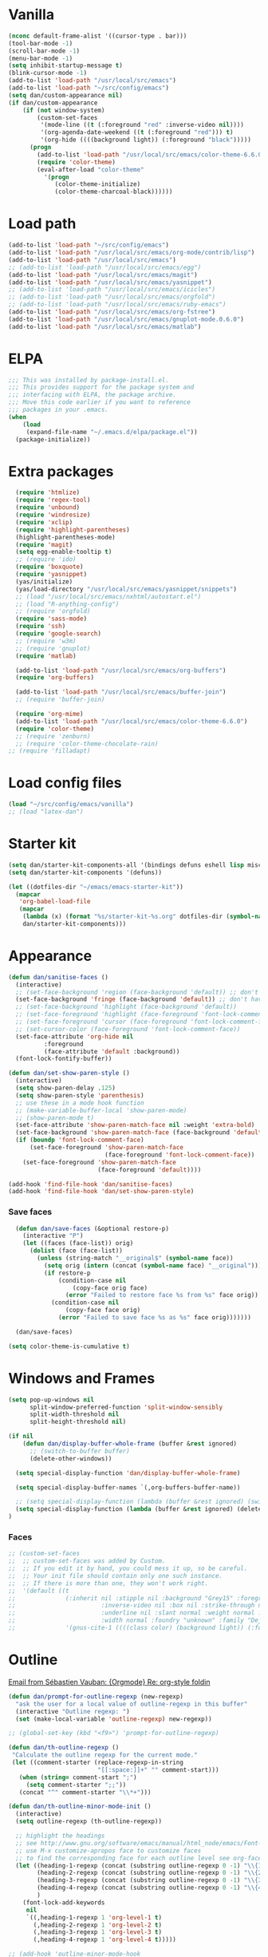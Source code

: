 
* Vanilla
#+begin_src emacs-lisp
  (nconc default-frame-alist '((cursor-type . bar)))
  (tool-bar-mode -1)
  (scroll-bar-mode -1)
  (menu-bar-mode -1)
  (setq inhibit-startup-message t)
  (blink-cursor-mode -1)
  (add-to-list 'load-path "/usr/local/src/emacs")
  (add-to-list 'load-path "~/src/config/emacs")
  (setq dan/custom-appearance nil)
  (if dan/custom-appearance
      (if (not window-system)
          (custom-set-faces
           '(mode-line ((t (:foreground "red" :inverse-video nil))))
           '(org-agenda-date-weekend ((t (:foreground "red"))) t)
           '(org-hide ((((background light)) (:foreground "black")))))
        (progn
          (add-to-list 'load-path "/usr/local/src/emacs/color-theme-6.6.0")
          (require 'color-theme)
          (eval-after-load "color-theme"
            '(progn
               (color-theme-initialize)
               (color-theme-charcoal-black))))))
#+end_src
* Load path
#+begin_src emacs-lisp
  (add-to-list 'load-path "~/src/config/emacs")
  (add-to-list 'load-path "/usr/local/src/emacs/org-mode/contrib/lisp")
  (add-to-list 'load-path "/usr/local/src/emacs")
  ;; (add-to-list 'load-path "/usr/local/src/emacs/egg")
  (add-to-list 'load-path "/usr/local/src/emacs/magit")
  (add-to-list 'load-path "/usr/local/src/emacs/yasnippet")
  ;; (add-to-list 'load-path "/usr/local/src/emacs/icicles")
  ;; (add-to-list 'load-path "/usr/local/src/emacs/orgfold")
  ;; (add-to-list 'load-path "/usr/local/src/emacs/ruby-emacs")
  (add-to-list 'load-path "/usr/local/src/emacs/org-fstree")
  (add-to-list 'load-path "/usr/local/src/emacs/gnuplot-mode.0.6.0")
  (add-to-list 'load-path "/usr/local/src/emacs/matlab")
#+end_src
* ELPA
#+begin_src emacs-lisp
  ;;; This was installed by package-install.el.
  ;;; This provides support for the package system and
  ;;; interfacing with ELPA, the package archive.
  ;;; Move this code earlier if you want to reference
  ;;; packages in your .emacs.
  (when
      (load
       (expand-file-name "~/.emacs.d/elpa/package.el"))
    (package-initialize))
#+end_src

* Extra packages
#+srcname: name
#+begin_src emacs-lisp
    (require 'htmlize)
    (require 'regex-tool)
    (require 'unbound)
    (require 'windresize)
    (require 'xclip)
    (require 'highlight-parentheses)
    (highlight-parentheses-mode)
    (require 'magit)
    (setq egg-enable-tooltip t)
    ;; (require 'ido)
    (require 'boxquote)
    (require 'yasnippet)
    (yas/initialize)
    (yas/load-directory "/usr/local/src/emacs/yasnippet/snippets")
    ;; (load "/usr/local/src/emacs/nxhtml/autostart.el")
    ;; (load "R-anything-config")
    ;; (require 'orgfold)
    (require 'sass-mode)
    (require 'ssh)
    (require 'google-search)
    ;; (require 'w3m)
    ;; (require 'gnuplot)
    (require 'matlab)
    
    (add-to-list 'load-path "/usr/local/src/emacs/org-buffers")
    (require 'org-buffers)
    
    (add-to-list 'load-path "/usr/local/src/emacs/buffer-join")
    ;; (require 'buffer-join)
    
    (require 'org-mime)
    (add-to-list 'load-path "/usr/local/src/emacs/color-theme-6.6.0")
    (require 'color-theme)
    ;; (require 'zenburn)
    ;; (require 'color-theme-chocolate-rain)
  ;; (require 'filladapt)
#+end_src

* Load config files
#+begin_src emacs-lisp
  (load "~/src/config/emacs/vanilla")
  ;; (load "latex-dan")
#+end_src

* Starter kit
#+begin_src emacs-lisp
  (setq dan/starter-kit-components-all '(bindings defuns eshell lisp misc org perl registers ruby yasnippet))
  (setq dan/starter-kit-components '(defuns))
  
  (let ((dotfiles-dir "~/emacs/emacs-starter-kit"))
    (mapcar
     'org-babel-load-file
     (mapcar
      (lambda (x) (format "%s/starter-kit-%s.org" dotfiles-dir (symbol-name x)))
      dan/starter-kit-components)))
#+end_src
* Appearance
#+begin_src emacs-lisp
  (defun dan/sanitise-faces ()
    (interactive)
    ;; (set-face-background 'region (face-background 'default)) ;; don't highlight region
    (set-face-background 'fringe (face-background 'default)) ;; don't have different color fringe
    ;; (set-face-background 'highlight (face-background 'default))
    ;; (set-face-foreground 'highlight (face-foreground 'font-lock-comment-face))
    ;; (set-face-foreground 'cursor (face-foreground 'font-lock-comment-face))
    ;; (set-cursor-color (face-foreground 'font-lock-comment-face))
    (set-face-attribute 'org-hide nil
			:foreground
			(face-attribute 'default :background))
    (font-lock-fontify-buffer))

  (defun dan/set-show-paren-style ()
    (interactive)
    (setq show-paren-delay .125)
    (setq show-paren-style 'parenthesis)
    ;; use these in a mode hook function
    ;; (make-variable-buffer-local 'show-paren-mode)
    ;; (show-paren-mode t)
    (set-face-attribute 'show-paren-match-face nil :weight 'extra-bold)
    (set-face-background 'show-paren-match-face (face-background 'default))
    (if (boundp 'font-lock-comment-face)
        (set-face-foreground 'show-paren-match-face 
                             (face-foreground 'font-lock-comment-face))
      (set-face-foreground 'show-paren-match-face 
                           (face-foreground 'default))))
        
  (add-hook 'find-file-hook 'dan/sanitise-faces)
  (add-hook 'find-file-hook 'dan/set-show-paren-style)
#+end_src
*** Save faces
#+begin_src emacs-lisp
    (defun dan/save-faces (&optional restore-p)
      (interactive "P")
      (let ((faces (face-list)) orig)
        (dolist (face (face-list))
          (unless (string-match "__original$" (symbol-name face))
            (setq orig (intern (concat (symbol-name face) "__original")))
            (if restore-p
                (condition-case nil
                    (copy-face orig face)
                  (error "Failed to restore face %s from %s" face orig))
              (condition-case nil
                  (copy-face face orig)
                (error "Failed to save face %s as %s" face orig)))))))
    
    (dan/save-faces)
  
  (setq color-theme-is-cumulative t)
#+end_src

* Windows and Frames
#+begin_src emacs-lisp 
  (setq pop-up-windows nil
        split-window-preferred-function 'split-window-sensibly
        split-width-threshold nil
        split-height-threshold nil)
  
  (if nil
      (defun dan/display-buffer-whole-frame (buffer &rest ignored)
        ;; (switch-to-buffer buffer)
        (delete-other-windows))
  
    (setq special-display-function 'dan/display-buffer-whole-frame)
  
    (setq special-display-buffer-names `(,org-buffers-buffer-name))
    
    ;; (setq special-display-function (lambda (buffer &rest ignored) (switch-to-buffer buffer) (delete-other-windows))))
    (setq special-display-function (lambda (buffer &rest ignored) (delete-other-windows)))
  )
#+end_src

*** Faces
#+begin_src emacs-lisp :tangle no
  ;; (custom-set-faces
  ;;  ;; custom-set-faces was added by Custom.
  ;;  ;; If you edit it by hand, you could mess it up, so be careful.
  ;;  ;; Your init file should contain only one such instance.
  ;;  ;; If there is more than one, they won't work right.
  ;;  '(default ((t 
  ;;              (:inherit nil :stipple nil :background "Grey15" :foreground "Grey"
  ;;                        :inverse-video nil :box nil :strike-through nil :overline nil
  ;;                        :underline nil :slant normal :weight normal :height 100
  ;;                        :width normal :foundry "unknown" :family "DejaVu Sans Mono"))))
  ;;              '(gnus-cite-1 ((((class color) (background light)) (:foreground "deep sky blue")))))
#+end_src

* Outline
  [[gnus:org#87zlb6vt8m.fsf@mundaneum.com][Email from Sébastien Vauban: {Orgmode} Re: org-style foldin]]
#+begin_src emacs-lisp
  (defun dan/prompt-for-outline-regexp (new-regexp)
    "ask the user for a local value of outline-regexp in this buffer"
    (interactive "Outline regexp: ")
    (set (make-local-variable 'outline-regexp) new-regexp))
  
  ;; (global-set-key (kbd "<f9>") 'prompt-for-outline-regexp)
  
  (defun dan/th-outline-regexp ()
   "Calculate the outline regexp for the current mode."
   (let ((comment-starter (replace-regexp-in-string
                           "[[:space:]]+" "" comment-start)))
     (when (string= comment-start ";")
       (setq comment-starter ";;"))
     (concat "^" comment-starter "\\*+")))
  
  (defun dan/th-outline-minor-mode-init ()
    (interactive)
    (setq outline-regexp (th-outline-regexp))
  
    ;; highlight the headings
    ;; see http://www.gnu.org/software/emacs/manual/html_node/emacs/Font-Lock.html
    ;; use M-x customize-apropos face to customize faces
    ;; to find the corresponding face for each outline level see org-faces.el
    (let ((heading-1-regexp (concat (substring outline-regexp 0 -1) "\\{1\\} \\(.*\\)"))
          (heading-2-regexp (concat (substring outline-regexp 0 -1) "\\{2\\} \\(.*\\)"))
          (heading-3-regexp (concat (substring outline-regexp 0 -1) "\\{3\\} \\(.*\\)"))
          (heading-4-regexp (concat (substring outline-regexp 0 -1) "\\{4,\\} \\(.*\\)"))
          )
      (font-lock-add-keywords
       nil
       `((,heading-1-regexp 1 'org-level-1 t)
         (,heading-2-regexp 1 'org-level-2 t)
         (,heading-3-regexp 1 'org-level-3 t)
         (,heading-4-regexp 1 'org-level-4 t)))))
  
  ;; (add-hook 'outline-minor-mode-hook
  ;;           'th-outline-minor-mode-init)
  
  
  ;; (org-level-1 ((t (:foreground "cornflower blue" :weight bold :height 1.8 :family "Arial"))))
  ;; (org-level-2 ((t (:foreground "LimeGreen" :weight bold :height 1.6 :family "Arial"))))
  ;; (org-level-3 ((t (:foreground "orange" :weight bold :height 1.3 :family "Arial"))))
  
  ;;* non-elisp modes
  (add-hook 'outline-minor-mode-hook
    (lambda ()
      (define-key outline-minor-mode-map [(control tab)] 'org-cycle)
      (define-key outline-minor-mode-map [(backtab)] 'org-global-cycle))) ;; (shift tab) doesn't work
  
  (add-hook 'outline-mode-hook
    (lambda ()
      (define-key outline-mode-map [(tab)] 'org-cycle)
      (define-key outline-mode-map [(backtab)] 'org-global-cycle))) ;; (shift tab) doesn't work
  
  (defun dan/set-up-outline-minor-mode (local-outline-regexp)
    (when local-outline-regexp
      (setq outline-regexp local-outline-regexp))
    ;; how does scope work in lisp? What if the function arg were named
    ;; outline-regexp?
    (outline-minor-mode t)
    (org-overview) ;; hack -- in this context, org-content only seems to
    ;; work after org-overview
    (org-content))
  
  (defun dan/maybe-org-cycle ()
    "Cycle visibility if in a heading line; otherwise do what TAB would have done"
    (if (looking-at-p outline-regexp) (org-cycle)
      ;; else what?
  ))
  
  ;; where are the regexps used by font-lock kept? Should use them
  ;; rather than random home-grown ones.
  (add-hook 'ess-mode-hook
            (lambda () 
              (unless (eq noweb-code-mode 'R-mode)
                ;; (dan/set-up-outline-minor-mode "^\\(###\\|[a-zA-Z._[\"][a-zA-Z._0-9[\"]* *<- *function\\)"))))
                (dan/set-up-outline-minor-mode "^[a-zA-Z._[\"][a-zA-Z._0-9[\"]* *<- *function"))))
  ;; (add-hook 'c-mode-hook
  ;;        (lambda () (dan/set-up-outline-minor-mode nil)))
  ;;                    "\\(void\\|int\\|double\\|char\\|struct\\|static\\|const\\)")))
  ;; (add-hook 'emacs-lisp-mode-hook 'th-outline-minor-mode-init)
  
  (add-hook 'emacs-lisp-mode-hook
            (lambda () (dan/set-up-outline-minor-mode "\\((\\|;;;\\)")))
  (add-hook 'python-mode-hook
            (lambda () (dan/set-up-outline-minor-mode "\\( *def \\|if \\|class \\|##\\)")))
  (add-hook 'bibtex-mode-hook
            (lambda () (dan/set-up-outline-minor-mode "@")))
  
  ;; It's possible I should be using outline-magic
  ;; This is the configuration recommended outline-magic.el
  ;;
  ;; (add-hook 'outline-mode-hook 
  ;;           (lambda () 
  ;;             (require 'outline-cycle)))
              
  ;; (add-hook 'outline-minor-mode-hook 
  ;;           (lambda () 
  ;;             (require 'outline-magic)
  ;;             (define-key outline-minor-mode-map [(f10)] 'outline-cycle)))
#+end_src

* Org
*** Hook
#+begin_src emacs-lisp
  (defun dan/org-mode-hook-function ()
    ;; yasnippet
    (make-variable-buffer-local 'yas/trigger-key)
    (setq yas/trigger-key [tab])
    (define-key yas/keymap [tab] 'yas/next-field-group)
    (org-indent-mode t))
  
  (add-hook 'org-mode-hook 'dan/org-mode-hook-function)
#+end_src
*** Basics
#+begin_src emacs-lisp
  ;;* Org-mode settings
  
  (add-to-list 'auto-mode-alist '("\\.org\\'" . org-mode))
  
  (require 'org-mairix)
  
  ;; (or (server-running-p) (server-start))
  ;; (add-to-list 'load-path "~/path/to/org/protocol/")
  (require 'org-protocol)
  
  ;; (require 'org-R)
  (load "~/src/org/org-util.el")
  ;; (load "~/src/org/org-R/org-R.el")
  
  ;; (require 'org-git-link)
  
  ;; (load "~/website/website.el")
#+end_src
*** Misc
#+begin_src emacs-lisp
  (setq org-hide-block-startup t)
  
  (setq org-completion-use-ido t)    
  ;; (setq org-startup-folded nil)    
  ;;* refiling
  ;; http://doc.norang.ca/org-mode.html#Refiling
  
  ;; Use IDO for target completion
  (setq org-completion-use-ido t)
  
  ;; Targets include this file and any file contributing to the agenda - up to 5 levels deep
  (setq org-refile-targets (quote ((org-agenda-files :maxlevel . 5) (nil :maxlevel . 5))))
  
  ;; Targets start with the file name - allows creating level 1 tasks
  (setq org-refile-use-outline-path 'file)
  
  ;; Targets complete in steps so we start with filename, TAB shows the next level of targets etc 
  (setq org-outline-path-complete-in-steps t)
#+end_src

*** Appearance
#+begin_src emacs-lisp
  (setq org-hide-leading-stars t)
  (setq org-hidden-keywords '(title date author))
  (copy-face 'shadow 'org-meta-line)
#+end_src
***** Set outline colors
#+function: outline-colours
#+begin_src R
  require("RColorBrewer")
  brewer.pal(n=8, name="Set1")
#+end_src

#+begin_src emacs-lisp :tangle no :expand yes :var colours=outline-colours()
  (dotimes (level 8)
    (set-face-foreground
     (intern (concat "outline-" (number-to-string (1+ level))))
     (car (nth level colours))))
#+end_src

*** Entities
[[mairix:t:@@87zl0e2ue7.fsf@gmail.com][Email from Eric Schulte: {Orgmode} Pretty org-entities ]]
#+begin_src emacs-lisp :results silent
  (defun org-pretty-entities ()
    (interactive)
    (font-lock-add-keywords
     nil (mapcar
          (lambda (el)
            (list
             (concat "(?\\(" (regexp-quote "\\") (nth 0 el) "[\s]" "\\)")
             `(0 (progn (compose-region (match-beginning 1) (- (match-end 1) 1)
                                        ,(nth 6 el)) nil))))
          org-entities)))
  
  (org-pretty-entities)
#+end_src

*** Structure & Navigation
#+begin_src emacs-lisp 
    ;; (setq org-odd-levels-only t)
  (setq org-empty-line-terminates-plain-lists t)
  (setq org-cycle-emulate-tab t)
  (setq org-special-ctrl-a t)
  (setq org-special-ctrl-e t)
  (setq org-return-follows-link t)
#+end_src
    See also [[mairix:t:@@20524da70908071211y4aeb4c0se9a465e2ebe27a8f@mail.gmail.com][Email from Samuel Wales: {Orgmode} Arrow + RET navigati]]

***** Speed commands
#+begin_src emacs-lisp 
  (defun dan/org-show-next-heading-tidily ()
    "Show next entry, keeping other entries closed."
    (if (save-excursion (end-of-line) (outline-invisible-p))
        (progn (org-show-entry) (show-children))
      (outline-next-heading)
      (unless (and (bolp) (org-on-heading-p))
        (org-up-heading-safe)
        (hide-subtree)
        (error "Boundary reached"))
      (org-overview)
      (org-reveal t)
      (org-show-entry)
      (show-children)))
  
  (defun dan/org-show-previous-heading-tidily ()
    "Show previous entry, keeping other entries closed."
    (let ((pos (point)))
      (outline-previous-heading)
      (unless (and (< (point) pos) (bolp) (org-on-heading-p))
        (goto-char pos)
        (hide-subtree)
        (error "Boundary reached"))
      (org-overview)
      (org-reveal t)
      (org-show-entry)
      (show-children)))
  
  (setq org-use-speed-commands t)
  (add-to-list 'org-speed-commands-user
               '("n" dan/org-show-next-heading-tidily))
  (add-to-list 'org-speed-commands-user 
               '("p" dan/org-show-previous-heading-tidily))
#+end_src

#+results:
| p | dan/org-show-previous-heading-tidily |
| n | dan/org-show-next-heading-tidily     |
*** Remember
#+begin_src emacs-lisp
  ;;* remember
  (org-remember-insinuate)
  (setq org-default-notes-file "~/org/etc.org")
  ;; (setq org-remember-default-headline "top")
  (setq org-remember-templates
        '(
          ("work" ?w "* TODO %?\nSCHEDULED: %^T  %i" "~/org/work.org" 'top)
          ("task" ?t "* TODO %?\nSCHEDULED: %^T\n  %i" "~/org/tasks.org" 'top)
          ("event" ?e "* %?\n%^T\n %i" "~/org/events.org" 'top)
          ("computing" ?c "* TODO %?\n  %i" "~/org/computing.org" 'top)
          ("org" ?o "* TODO %?\n  %i" "~/org/org.org")
          ("notes" ?n "* %?\n  %i" "~/org/notes.org" 'top)
          ("dbm" ?d "* TODO %?\n  %i" "~/org/dbm.org" 'top)
          ("music" ?m "* %?\n %i" "~/org/music.org" 'top)
          ("people" ?p "* TODO %?\nSCHEDULED: %^T\n  %i" "~/org/people.org" 'top)
          ("info" ?i "* %?\n %i" "~/zzz/info.org" 'top)
          ))
#+end_src

***** Quick schedule task with link
#+begin_src emacs-lisp
  (defun dan/org-schedule-task-with-link (remember-target-char &optional arg)
    "Schedule a task with a link to current buffer.
     This uses org-remember. The task is scheduled for today, and
  may use one of several remember targets"
    (interactive "cSelect remember target: [w]ork [t]asks [p]eople [c]omputing")
    (case remember-target-char
      (?w (kmacro-exec-ring-item 
           (quote ([3 108 f8 ?w return 3 12 up return return 3 3] 0 "%d")) arg))
      (?t (kmacro-exec-ring-item 
           (quote ([3 108 f8 ?t return 3 12 up return return 3 3] 0 "%d")) arg))
      (?c (kmacro-exec-ring-item 
           (quote ([3 108 f8 ?c return 3 12 up return return 3 3] 0 "%d")) arg))
      (?p (kmacro-exec-ring-item 
           (quote ([3 108 f8 ?p return 3 12 up return return 3 3] 0 "%d")) arg))))
#+end_src
	   Or maybe I can use fset like in the following?
******* Tiago Magalhaes ess-help post
	From: Luis F <respostas17@gmail.com>
	Subject: [ESS] Pushing Lines from one Window to Another
	Date: Sat, 14 Nov 2009 16:32:42 +0000
	To: ess-help@stat.math.ethz.ch
	
	Dear Mailing list,

	2 questions:

	A)
	Some time ago I asked whether it was possible to push a line from one window
	to a bottom window. (post here:
	https://stat.ethz.ch/pipermail/ess-help/2008-November/004949.html)

	Charles C. Berry suggested the following command (written by Tim Hesterberg)
	
#+begin_src emacs-lisp :tangle no
	(fset 'push-line-other-window
        "\C-@\C-e\M-w\C-n\C-a\C-xo\M->\C-y\C-m\C-xo")
	(global-set-key "\C-xp" 'push-line-other-window )
#+end_src

*** Footnotes
#+begin_src emacs-lisp
(setq org-footnote-auto-label 'plain)
#+end_src

*** Agenda
#+begin_src emacs-lisp
  ;;* agenda
  ;;  (org-defkey org-agenda-mode-map [(right)] 'forward-char)
  ;;  (org-defkey org-agenda-mode-map [(left)] 'backward-char)
  
    ;;;;
  
  
  (setq dan/org-todo-keyword "TODO")
  (setq dan/org-started-keyword "STARTED")
  (setq dan/org-done-keyword "DONE")
  (setq dan/org-cancelled-keyword "CANCELLED")
  
  (setq org-todo-keywords 
        '((sequence 
           "TODO(t!@/!@)" "STARTED(s!@/!@)" "|" "DONE(d!@/!@)" "CANCELLED(c!@/!@)")))
  ;; (setq org-todo-keyword-faces
  ;;       `(
  ;;         (,dan/org-todo-keyword . (:foreground "red" :weight bold))
  ;;         (,dan/org-started-keyword . (:foreground "darkorange" :weight bold))
  ;;         (,dan/org-done-keyword . (:foreground "green" :weight bold))
  ;;         (,dan/org-cancelled-keyword . (:foreground "black" :weight bold))
  ;;         ))
  (setq org-edit-src-persistent-message nil)
  (setq org-enforce-todo-dependencies t)
  (setq org-enforce-todo-checkbox-dependencies t)
  
  (setq org-directory "~/org")
  ;; (setq org-agenda-files (list org-directory))
  (setq org-agenda-files (list "~/org/fifa-worldcup-2010.org"))
  (setq org-agenda-start-on-weekday nil)
  (setq org-agenda-ndays 30)
  (setq org-agenda-compact-blocks t)
  (setq org-deadline-warning-days 7)
  ;; (set-face-foreground 'org-agenda-date-weekend "red")
  ;; (setq org-agenda-remove-tags t) not sure why I had this
  
  (setq org-agenda-custom-commands
        '(
          ("W" "Search for work items in state" todo "TODO"
           ((org-agenda-files '("~/org/work.org"
                                "~/org/wtccc2.org"
                                "~/org/pobi.org"
                                "~/org/shellfish.org"))))
          ("T" "Search for tasks items in state" todo "TODO"
           ((org-agenda-files '("~/org/tasks.org"))))
          ("C" "Search for computing items in state" todo "TODO"
           ((org-agenda-files '("~/org/computing.org"))))
          ))
  
  (defun org-agenda-format-date-aligned-dan (date)
    "Dan's modified version of `org-agenda-format-date-aligned'.
    
    Format a date string for display in the daily/weekly agenda, or
    timeline.  This function makes sure that dates are aligned for
    easy reading.
    "
    (require 'cal-iso)
    (let* ((dayname (calendar-day-name date))
           (day (cadr date))
           (day-of-week (calendar-day-of-week date))
           (month (car date))
           (monthname (calendar-month-name month))
           (year (nth 2 date))
           (iso-week (org-days-to-iso-week
                      (calendar-absolute-from-gregorian date)))
           (weekyear (cond ((and (= month 1) (>= iso-week 52))
                            (1- year))
                           ((and (= month 12) (<= iso-week 1))
                            (1+ year))
                           (t year)))
           (weekstring (if (= day-of-week 1)
                           (format " W%02d" iso-week)
                         "")))
    ;;;     (format "%-10s %2d %s %4d%s"
    ;;;         dayname day monthname year weekstring)
      
      (format "%s %2d %s"
              (substring dayname 0 3) day (substring monthname 0 3))))
  
  (setq org-agenda-format-date 'org-agenda-format-date-aligned-dan)
#+end_src

*** Export
#+begin_src emacs-lisp
  (setq org-export-htmlize-output-type (if t 'inline-css 'css))
  (setq org-export-with-LaTeX-fragments t)
  (setq org-export-copy-to-kill-ring nil)
  (setq org-export-allow-BIND t)
  
  ;; from Eric
  (setq org-export-html-style
  "<style type=\"text/css\">
  pre {
      border: 1pt solid #AEBDCC;
      background-color: #232323;
      color: #E6E1DC;
      padding: 5pt;
      font-family: courier, monospace;
      font-size: 90%;
      overflow:auto;
  }
  </style>")
#+end_src
  
***** Latex export hook
      [[mairix:t:@@87iq7fy0q0.fsf@totally-fudged-out-message-id][Email from Dan Davison: Re: {Orgmode} export-latex-fin]]
#+begin_src emacs-lisp
  (defun  dan/push-latex-to-odt ()
    "Convert exported .text to .odt and open in openoffice."
    (let* ((file-name (file-name-sans-extension (buffer-name)))
           (output-buffer "*latex-to-odt output*")
           (cmd (format  "mk4ht oolatex %s.tex && ooffice %s.odt"
                        file-name file-name)))
      (message "Converting latex to odt")
      (start-process-shell-command
       "latex-to-odt" output-buffer cmd)))
  
  (defun  dan/compile-latex ()
    "Convert exported .text to dvi"
    (let* ((file-name (file-name-sans-extension (buffer-name)))
           (output-buffer "*latex-to-dvi output*")
           (cmd (format  "latex %s.tex"
                         file-name file-name)))
      (message cmd)
      (start-process-shell-command
       "latex" output-buffer cmd)))
  
  (add-hook 'org-export-latex-after-save-hook
            'dan/compile-latex)
#+end_src

*** Src
#+begin_src emacs-lisp
  (defun dan/org-src-mode-hook ()
    (outline-minor-mode -1)
    (if (eq major-mode 'python-mode)
        (setq python-indent 4)))
  
  (add-hook 'org-src-mode-hook 'dan/org-src-mode-hook)
  ;; (remove-hook 'org-src-mode-hook 'dan/org-src-mode-hook)
  
  (add-to-list 'org-src-lang-modes '("C" . c))
  
  (setq org-hide-block-startup t)
  
  (setq org-src-window-setup 'current-window) ;; 'current-window 'other-window 'other-frame 'reorganize-frame
  (setq org-src-ask-before-returning-to-edit-buffer nil)
  
  (define-key org-src-mode-map [C-tab] 'org-edit-src-exit)
      #+end_src
***** Hide block and switch to edit buffer
#+begin_src emacs-lisp
  (defun dan/org-hide-block-and-switch-to-code-buffer (&optional arg)
    (interactive "P")
    (let* ((beg (org-babel-where-is-src-block-head)))
      (when beg
        (goto-char beg)
        (org-hide-block-toggle 'hide)
        (unless arg (org-edit-src-code)))))
#+end_src
***** Activate languages
#+begin_src emacs-lisp
  (mapc '(lambda (lang) (require (intern (format "ob-%s" lang))))
        dan/org-babel-languages)
  
  (setq swank-clojure-binary "/usr/bin/clojure")
  
  (setq org-confirm-babel-evaluate nil)
  
  (setq org-babel-default-header-args:perl '((:results . "output")))
#+end_src
***** Variables
#+begin_src emacs-lisp
  (setq org-babel-min-lines-for-block-output 10)
  
  ;; (setq org-babel-timestamp-results t)
  ;; (setq org-babel-allow-variable-references t)
#+end_src
***** Yasnippets
#+begin_src emacs-lisp
  (yas/load-directory "/usr/local/src/emacs/Worg/org-contrib/babel/snippets")
#+end_src

***** dan/indent-src-block
#+begin_src emacs-lisp
(defun dan/indent-src-block ()
  (interactive)
  (org-edit-src-code)
  (indent-region (point-min) (point-max))
  (org-edit-src-exit))
#+end_src
***** dan/enclose-region-in-src-block
#+begin_src emacs-lisp
  (defun dan/enclose-region-in-src-block (&optional lang)
    (interactive)
    (let* ((beg (if (region-active-p) (region-beginning) (point)))
           (end (if (region-active-p) (region-end) (point))))
      (goto-char end)
      (unless (eq (char-before) ?\n) (insert "\n"))
      (insert "#+end_src\n")
      (goto-char beg)
      (beginning-of-line)
      (insert "#+begin_src ")
      (if lang (progn
                 (insert lang "\n")
                 (dan/indent-src-block))
        (insert "\n")
        (backward-char))))
  
  (defun dan/enclose-region-in-latex-block ()
    (interactive)
    (let* ((beg (if (region-active-p) (region-beginning) (point)))
           (end (if (region-active-p) (region-end) (point))))
      (goto-char end)
      (unless (eq (char-before) ?\n) (insert "\n"))
      (insert "#+end_latex\n")
      (save-excursion
        (goto-char beg)
        (beginning-of-line)
        (insert "#+begin_latex\n")
        (dan/indent-src-block))))
#+end_src

***** Etc
******* Display session and switch to code buffer
#+begin_src emacs-lisp
  (defun dan/org-babel-switch-to-code-with-session (&optional arg)
      "Switch to code edit buffer and display session"
      (interactive "P")
      (save-excursion
        (org-babel-switch-to-session arg nil))
      (org-edit-src-code))
#+end_src
******* Edit buffer instead of block unhiding
#+begin_src emacs-lisp
  (defun org-babel-edit-special-maybe ()
    "Switch to edit buffer for block at point"
    (interactive)
    (let ((case-fold-search t))
      (if (save-excursion
            (beginning-of-line 1)
            (looking-at org-babel-src-block-regexp))
          (progn (org-edit-special)
                 t) ;; to signal that we took action
        nil))) ;; to signal that we did not
  
  (add-hook 'org-tab-first-hook 'org-babel-edit-special-maybe)
#+end_src
******* Execute src block from lang mode buffer
	Haven't tested this out much.
#+begin_src emacs-lisp
  (defun dan/org-src-execute ()
    "Execute src block to which this code belongs."
    (unless org-edit-src-from-org-mode
      (error "This is not a sub-editing buffer, something is wrong..."))
    (let ((beg org-edit-src-beg-marker))
      (save-window-excursion
        (set-buffer (marker-buffer beg))
        (goto-char beg)
        (org-babel-execute-src-block))))
#+end_src
      
#+resname:
| "R" | "python" | "ruby" | "ditaa" | "sass" |
******* R -> org
#+begin_src emacs-lisp :tangle no
  (defun dan/wrap-R-functions-in-source-blocks ()
    (interactive)
    (R-mode)
    (save-excursion
      (while (re-search-forward "\\([\.[:alnum:]]+\\)[ \t]+<-[ \t]+function" nil t)
        (goto-char (match-beginning 0))
        (insert (format "* %s\n" (match-string 1)))
        (insert "#+begin_src R\n")
        (ess-end-of-function)
        (insert "\n#+end_src\n")))
    (org-mode))
#+end_src
	
******* reset test table macro

   # 2*C-k <up> C-y <up> M-x r e - s e a r <tab> b a c <tab> RET T B L N A M
   # E RET <down> C-a C-SPC M-x r e - s e r DEL a r c h <tab> f o <tab> RET
   # T B L F M RET C-a M-x r e - r e p <tab> 4*DEL p l <tab> i n <tab>
   # 3*M-DEL <tab> r e <tab> g <tab> RET \ [ \ ] 2*RET M-x 2*<up> RET T B L
   # F M RET C-a 2*C-k <down> C-y <up>

#+srcname: name
#+begin_src emacs-lisp 
  (fset 'reset-tests
     (lambda (&optional arg) "Keyboard
     macro." (interactive "p") (kmacro-exec-ring-item (quote ([11
     11 up 25 up 134217848 114 101 45 115 101 97 114 tab 98 97 99
     tab return 84 66 76 78 65 77 69 return down 1 67108896
     134217848 114 101 45 115 101 114 backspace 97 114 99 104 tab
     102 111 tab return 84 66 76 70 77 return 1 134217848 114 101
     45 114 101 112 tab backspace backspace backspace backspace 112
     108 tab 105 110 tab M-backspace M-backspace M-backspace tab
     114 101 tab 103 tab return 92 91 92 93 return return 134217848
     up up return 84 66 76 70 77 return 1 11 11 down 25 up]
     0 "%d")) arg)))
#+end_src

******* Two-mode mode
#+begin_src emacs-lisp :tangle no
  (setq default-mode (list "org-mode" 'org-mode))
  (setq second-modes '(("python" "#+begin_src python" "#+end_src" python-mode)
                         ("emacs-lisp" "#+begin_src emacs-lisp" "#+end_src" emacs-lisp-mode)
                         ("ess" "#+begin_src R" "#+end_src" ess-mode)
                         ))
#+end_src

*** Fireforg
#+begin_src emacs-lisp :tangle no
(add-to-list 'load-path "/usr/local/src/org-etc/org-fireforg/lisp")
(require 'org-fireforg)
(org-fireforg-registry-insinuate)

#+end_src

*** Support for viewing images
    See [[*Font%20lock][Font-lock]] section for more recent iimage fontification.
#+begin_src emacs-lisp
  (require 'iimage)
  (setq iimage-mode-image-search-path (expand-file-name "~/"))
  ;;Match org file: links
  (add-to-list 'iimage-mode-image-regex-alist
               (cons (concat "\\[\\[file:\\(~?" iimage-mode-image-filename-regex
                             "\\)\\]")  1))
  
  (defun dan/org-toggle-iimage-in-org ()
    (interactive)
    (let ((turning-on (not iimage-mode)))
      (set-face-underline-p 'org-link (not turning-on))
      (iimage-mode (or turning-on 0))))
  
  (defun dan/iimage-mode-buffer (arg &optional refresh)
  "Display/undisplay images.
  With numeric ARG, display the images if and only if ARG is positive."
    (interactive)
    (let ((ing (if (numberp arg)
                   (> arg 0)
                 iimage-mode))
          (modp (buffer-modified-p (current-buffer)))
          file img)
      (save-excursion
        (goto-char (point-min))
        (dolist (pair iimage-mode-image-regex-alist)
          (while (re-search-forward (car pair) nil t)
            (if (and (setq file (match-string (cdr pair)))
                     (setq file (iimage-locate-file file
                                     (cons default-directory
                                           iimage-mode-image-search-path))))
                (if ing
                    (let ((img (create-image file)))
                      (add-text-properties (match-beginning 0) (match-end 0) (list 'display img))
                      (if refresh (image-refresh img)))
                  (remove-text-properties (match-beginning 0) (match-end 0) '(display)))))))
      (set-buffer-modified-p modp)))
  
  
  (set-face-underline-p 'org-link nil)
  
  (defun dan/org-iimage-refresh ()
    (interactive)
    (redisplay t)
    (set-face-underline-p 'org-link nil)
    (dan/iimage-mode-buffer 1 'refresh)
    (redisplay t))
  
  ;; (add-hook 'org-babel-after-execute-hook 'dan/org-iimage-refresh)
  ;; (add-hook 'org-babel-after-execute-hook 'org-display-inline-images)
#+end_src

***** Etc
#+begin_src emacs-lisp
  (defun dan/org-iimage (&optional arg)
    "Turn on iimage in org.
  With prefix argument, turn it off."
    (interactive "P")
    (let ((turning-on (not arg)))
      (set-face-underline-p 'org-link (not turning-on))
      (iimage-mode (or turning-on 0))))
  
  (defun dan/org-iimage-refresh-buffer ()
    "Force iimage images to refresh.
  Search loop taken from iimage-mode-buffer."
    (interactive)
    (dan/org-iimage)
    ;; (set-face-underline-p 'org-link nil)
    ;; (iimage-mode t)
    (let ((modp (buffer-modified-p (current-buffer))) file)
      (save-excursion
        (goto-char (point-min))
        (dolist (pair iimage-mode-image-regex-alist)
          (while (re-search-forward (car pair) nil t)
            (when (and (setq file (match-string (cdr pair)))
                       (setq file
                             (iimage-locate-file file
                                                 (cons default-directory
                                                       iimage-mode-image-search-path))))
              (image-refresh (create-image file))))))
      (set-buffer-modified-p modp))
    (redisplay))
#+end_src

*** Font-lock
:PROPERTIES:
:ID: 6fde328d-fb5a-4d28-a9ec-8b82e51b5d82
:END:
#+begin_src emacs-lisp
  (defun dan/org-fontify-image-links (limit)
    "Display links to images as images.
  If the description part of the link is empty display the image,
  otherwise do nothing. This function is intended to be called
  during font-lock fontification."
    (let ((case-fold-search t) file image)
      (and dan/org-display-inline-images
           (re-search-forward
            (concat "\\[\\[file:\\(" iimage-mode-image-filename-regex "\\)\\]\\]") limit t)
           (setq file (match-string 1))
           (setq file (iimage-locate-file file (list default-directory)))
           (setq image (create-image file))
           (add-text-properties (match-beginning 0) (match-end 0) (list 'display image))
           ;; (clear-image-cache)
           (image-refresh image)
           ;; (redisplay)
           ;; (redraw-frame)
           ;; (redraw-display)
           ;; (image-refresh image)
           )))
  
  (setq dan/org-display-inline-images t)
  (add-hook 'org-font-lock-hook 'dan/org-fontify-image-links)
  
  (set-face-underline-p 'org-link nil)
  
  (defun dan/org-fontify-latex-commands (limit)
    (let ((case-fold-search t))
      (and (re-search-forward "\\\\[A-Za-z-_]+" limit t)
           (add-text-properties
            (match-beginning 0) (match-end 0)
            '(font-lock-fontified t face font-lock-function-name-face)))))
  
  (add-hook 'org-font-lock-hook 'dan/org-fontify-latex-commands)
#+end_src

*** Org-icons
#+begin_src emacs-lisp :tangle no
  (require 'org-icons)
  (org-icons-mode)
#+end_src

*** Org-buffers
#+begin_src emacs-lisp
  (defun dan/set-org-buffers-visibility ()
    (if (org-buffers-state-eq :atom 'heading)
        (org-overview)))
  
 ;; (add-hook 'org-buffers-mode-hook 'dan/set-org-buffers-visibility)
#+end_src

*** Org-mime
#+begin_src emacs-lisp
(add-hook 'message-mode-hook
          (lambda ()
            (local-set-key "\C-c\M-o" 'org-mime-htmlize)))

(add-hook 'org-mode-hook
          (lambda ()
            (local-set-key "\C-c\M-o" 'org-mime-org-buffer-htmlize)))
#+end_src

*** Org-fold
#+begin_src emacs-lisp :tangle no
  (add-to-list 'load-path "~/emacs/org-fold")
  (require 'org-fold)
#+end_src

*** Etc
***** Show all including blocks
#+begin_src emacs-lisp
  (defun dan/org-show-all ()
    (interactive)
    (let ((org-hide-block-startup nil))
      (org-mode)
      (show-all)))
#+end_src

***** Temp org file
#+begin_src emacs-lisp
  (defun dan/org-switch-to-org-scratch ()
    "Put me in a new org buffer now!"
    (interactive)
    (let ((name "*Scratch Org*"))
      (pop-to-buffer
       (or (get-buffer name)
           (get-buffer-create (make-temp-file "org-scratch-buffer"))))
      (rename-buffer name))
    (unless (org-mode-p) (org-mode)))
#+end_src

***** Search in org source code
#+begin_src emacs-lisp
  (setq dan/org-mode-src-dir "/usr/local/src/emacs/org-mode")
  
  (defun dan/org-search-src ()
    "Search for REGEXP in Org-mode source code."
    (interactive)
    (lgrep
     (if (region-active-p)
         (buffer-substring (region-beginning) (region-end))
       (org-completing-read "Regexp: "))
     "*.el" (concat dan/org-mode-src-dir "/lisp")))
#+end_src

***** dan/org-edit-src-code-current-window
#+begin_src emacs-lisp
  (defun dan/org-edit-src-code (config)
    (let ((org-src-window-setup config))
      (org-edit-src-code)))
  
  (defun dan/org-edit-src-code:current-window ()
    (interactive)
    (dan/org-edit-src-code 'current-window))
  
  (defun dan/org-edit-src-code:reorganize-frame ()
    (interactive)
    (dan/org-edit-src-code 'reorganize-frame))
#+end_src

***** dan/org-edit-special
      Needs more work to keep point in sensible location, and to
      detect when inside a block.

#+begin_src emacs-lisp
  (defun dan/org-edit-special ()
    (interactive)
    (if (save-excursion
          (re-search-forward
           (concat "\\("
                   org-babel-src-block-regexp
                   "\\|"
                   "^[ \t]*|" ;; table
                   "\\)") nil t))
        (org-edit-special)
      (message "No target found")))
#+end_src

***** org-insert-link-maybe
#+begin_src emacs-lisp
  (defun org-insert-link-maybe ()
    "Insert a file link depending on the context"
    (interactive)
    (let ((case-fold-search t))
      (if (save-excursion
            (when (re-search-backward "[[:space:]]" nil t)
              (forward-char 1)
              (looking-at "\\[?\\[?file:?\\(?:[ \t\n]\\|\\'\\)")))
          (progn (replace-match "") (org-insert-link '(4)) t)
        nil)))
  
    (add-hook 'org-tab-first-hook 'org-insert-link-maybe)
#+end_src
***** Link to magit mode
      [[mairix:t:@@4A86B7D9.6080805@cs.tu-berlin.de][Email from Stephan Schmitt: {Orgmode} link to magit-status]]
#+begin_src emacs-lisp
(defun org-magit-store-link ()
  "Store a link to a directory to open with magit."
  (when (eq major-mode 'magit-mode)
    (let* ((dir default-directory)
           (link (org-make-link "magit:" dir))
	   (desc (abbreviate-file-name dir)))
      (org-store-link-props :type "magit" :link link :description desc)
      link)))

(defun org-magit-open (dir)
  "Follow a magit link to DIR."
  (require 'magit)
  (magit-status dir))

(org-add-link-type "magit" 'org-magit-open nil)
(add-hook 'org-store-link-functions 'org-magit-store-link)
#+end_src

***** Etc
#+begin_src emacs-lisp
    (defun dan/org-read-subtrees ()
      "Return subtrees as a list of strings"
      (let ((subtrees))
        (while (or (looking-at "^*") (outline-next-heading))
          (outline-mark-subtree)
          (setq subtrees (cons (buffer-substring (point) (mark)) subtrees))
          (goto-char (mark)))
        (nreverse subtrees)))
    
    (defun dan/org-reverse-subtrees ()
      "Reverse the order of all subtrees.
    
    Should start by setting restriction?
    "
      (interactive)
      (beginning-of-line)
      (let ((subtrees (dan/org-read-subtrees)))
        (beginning-of-buffer)
        (delete-region (point) (mark))
        (insert (mapconcat 'identity (nreverse subtrees) "\n"))))
#+end_src

***** Htmlize with images
Based on
https://stat.ethz.ch/pipermail/ess-help/2009-August/005478.html
by Vitalie S.
#+begin_src emacs-lisp 
  (defun htmlize-buffer-with-org-images ()
    "Convert buffer to html, including embedded images."
    (interactive)
    (require 'htmlize)
    (save-excursion
      (switch-to-buffer (htmlize-buffer (current-buffer)))
      (goto-char (point-min))
      (while (re-search-forward "<span class=\"org-link\">file:\\(.+\\)</span>" nil t)
        (replace-match (concat "<img src='\\1'/>")))))
#+end_src

***** HTML email
#+begin_src emacs-lisp
  ;; Eric Schulte
  ;; 2010-03-23
  ;;
  ;; WYSWYG, html mail composition using org-mode
  ;;
  ;; For mail composed using the orgstruct-mode minor mode, this
  ;; provides a function for converting all or part of your mail buffer
  ;; to embedded html as exported by org-mode.  Call `org-mml-htmlize'
  ;; in a message buffer to convert either the active region or the
  ;; entire buffer to html.
  ;;
  
  (defun eric/org-mml-htmlize (arg)
    (interactive "P") ;; later just do <pre> wrap if prefix arg
    (let* ((region-p (org-region-active-p))
           (html-start (or (and region-p (region-beginning))
                           (save-excursion
                             (goto-char (point-min))
                             (search-forward mail-header-separator)
                             (point))))
           (html-end (or (and region-p (region-end))
                         ;; TODO: should catch signature...
                         (point-max)))
           (body (buffer-substring html-start html-end))
           (tmp-file (make-temp-name (expand-file-name "mail" "/tmp/")))
           ;; because we probably don't want to skip part of our mail
           (org-export-skip-text-before-1st-heading nil)
           ;; makes the replies with ">"s look nicer
           (org-export-preserve-breaks t)
           (html (save-excursion
                   (with-temp-buffer
                     (insert body)
                     (write-file tmp-file)
                     ;; convert to html -- mimicing org-run-like-in-org-mode
                     (eval (list 'let org-local-vars
                                 (list 'org-export-as-html nil nil nil ''string t)))))))
      (delete-region html-start html-end)
      (save-excursion
        (goto-char html-start)
        (insert
         (format
          "\n<#multipart type=alternative>\n<#part type=text/html>%s<#/multipart>\n"
          html)))))
#+end_src
* Dired
#+begin_src emacs-lisp
  (setq dired-listing-switches "-lAX")
  (setq dired-no-confirm
        '(byte-compile chgrp chmod chown compress copy hardlink load move print shell symlink
                       touch uncompress))
  
  (defun dan/dired-delete-total-line ()
    (let ((bro buffer-read-only)
          (kill-whole-line t))
      (save-excursion
        (goto-char (point-min))
        (forward-line)
        (when (looking-at "^ *total used in directory")
          (if bro (setq buffer-read-only nil))
          (kill-line)
          (setq buffer-read-only bro)))))
  
  (add-hook 'dired-after-readin-hook 'dan/dired-delete-total-line)
#+end_src

* Info
#+begin_src emacs-lisp
  (add-to-list 'Info-directory-list "/usr/share/info/emacs-snapshot")
#+end_src

* Buffer lists
*** Ibuffer
#+begin_src emacs-lisp
  (setq ibuffer-show-empty-filter-groups nil)
  
  (defalias 'list-buffers 'ibuffer)
    
  (setq ibuffer-saved-filter-groups
        '(("default"      
           ("VBPL"
            (or
             (name . "Papers/structure")
             (name . "^dan\.bib$")))
           ("PoBI"
            (name . "pobi"))
           ("WTCCC2"
            (name . "wtccc2"))
           ("MSG"
            (name . "simsec")
            (name . "Papers/msg"))
           ("shellfish"
            (name . "shellfish"))
           ("Org-babel"
            (name . "babel"))
           ("Org-mode"
            (or (name . "org-mode")
                (name . "^org\.org$")))
           ("Org-buffers"
            (name . "org-buffers"))
           ("Email"
            (or  ;; mail-related buffers
             (mode . message-mode)
             (mode . mail-mode)
             (mode . gnus-group-mode)
             (mode . gnus-summary-mode)
             (mode . gnus-article-mode)
             (name . "newsrc")))
           ("Elisp"
            (or
             (name . "config/emacs")
             (name . "^\\*scratch\\*$")
             (name . "^\\*eshell\\*$")))
           ("Emacs"
            (or
             (name . "^\\*scratch\\*$")
             (name . "^\\*Messages\\*$")))
           ("Org"
            (mode . org-mode))  
           ("ERC"
            (mode . erc-mode))
           ("Etc"
            (name . ".")))))
  
  (add-hook 'ibuffer-mode-hook
            (lambda ()
              (ibuffer-switch-to-saved-filter-groups "default")))
#+end_src

*** Buffer Menu
#+begin_src emacs-lisp
(setq Buffer-menu-sort-column 4)
#+end_src
* Recentf
#+begin_src emacs-lisp
  ;; recentf-exclude
  (setq recentf-max-saved-items nil)
#+end_src

* LaTeX
#+begin_src emacs-lisp
  (add-hook 'latex-mode-hook 'reftex-mode)
#+end_src

* Comint
#+begin_src emacs-lisp
;; See ess-help post by M. Maechler on 23 Mar 2006
(eval-after-load
    "comint"
  '(progn
     (setq comint-scroll-to-bottom-on-output 'others) ; not current
     ;;=default: (setq comint-scroll-to-bottom-on-input nil)
     (setq comint-scroll-show-maximum-output t) ;;; this is the key
     (define-key comint-mode-map [C-up]
       'comint-previous-matching-input-from-input)
     (define-key comint-mode-map [C-down]
       'comint-next-matching-input-from-input)
     (define-key comint-mode-map "\C-a" 'comint-bol)))
#+end_src

* ESS
#+begin_src emacs-lisp
  (add-to-list 'load-path "/usr/local/src/emacs/ess/lisp")
  (require 'ess-site)
  
  ;; (require 'ess-eldoc)
  
  (setq inferior-R-args "--no-save --no-restore-data --silent")
  (setq safe-local-variable-values '((noweb-default-code-mode . R-mode) (outline-minor-mode)))
  (autoload 'noweb-mode "noweb-mode" "Editing noweb files." t) ;; see noweb-mode.el in ESS;
  (setq auto-mode-alist (append (list (cons "\\.nw$" 'noweb-mode))
                                auto-mode-alist))
  
  ;; (defun dan/ess-and-iess-mode-hook ()
  ;;   (setq ess-function-template " <- function() {\n\n}\n")
  ;;   (mapc (lambda (pair) (local-set-key (car pair) (cdr pair)))
  ;;        dan/ess-and-iess-keybindings))
  
  (defun dan/ess-mode-hook ()
    (ess-set-style 'C++))
  
  ;; (add-hook 'ess-mode-hook 'dan/ess-and-iess-mode-hook)
  ;; (add-hook 'inferior-ess-mode-hook 'dan/ess-and-iess-mode-hook)
  (add-hook 'ess-mode-hook 'dan/ess-mode-hook)
  
  (setq ess-eval-visibly-p nil)
  
  
  ;;                                 DEF GNU BSD K&R C++
  ;; ess-indent-level                  2   2   8   5   4
  ;; ess-continued-statement-offset    2   2   8   5   4
  ;; ess-brace-offset                  0   0  -8  -5  -4
  ;; ess-arg-function-offset           2   4   0   0   0
  ;; ess-expression-offset             4   2   8   5   4
  ;; ess-else-offset                   0   0   0   0   0
  ;; ess-close-brace-offset            0   0   0   0   0
#+end_src

*** Add R builtins to font lock

#+source: R-builtins
#+begin_src R
  obj <- unlist(sapply(c("package:base","package:stats","package:utils","package:grDevices"), objects, all.names=TRUE))
  re <- "(^[^.[:alpha:][:digit:]]|<-|__)"  ## to remove "weird" functions
  obj[-grep(re, obj)]
#+end_src

#+begin_src emacs-lisp :var R-builtins=R-builtins()
  (add-to-list
   'ess-R-mode-font-lock-keywords
   (cons 
    (concat "\\<" (regexp-opt (mapcar #'car R-builtins) 'enc-paren) "\\>")
    'font-lock-function-name-face))
#+end_src

*** Etc
#+begin_src emacs-lisp :tangle no
  (defun dan/ess-execute-command-on-region (cmd)
    (interactive "sEnter function name: \n")
    (ess-execute
     (concat cmd "(" (buffer-substring (point) (mark)) ")")))
#+end_src
       
* Flyspell
#+begin_src emacs-lisp
  (setq flyspell-issue-message-flag nil)
#+end_src
* Gnus
*** General
#+begin_src emacs-lisp
  (add-to-list 'load-path "~/emacs/gnus/lisp")
  (require 'gnus-load)
  
  (require 'nnmairix)
  (setq user-mail-address "davison@stats.ox.ac.uk") ;; dandavison7@gmail.com
  (setq user-full-name "Dan Davison")
  
  (setq gnus-select-method 
        '(nnimap "dc"
                 (nnimap-address "localhost")
                 (nnimap-authinfo-file "~/config/email/authinfo")))
  
  (setq gnus-secondary-select-methods '((nntp "news.gmane.org")))
  
  (setq gnus-save-newsrc-file nil)
  (setq gnus-play-startup-jingle t)
  (setq gnus-novice-user nil)
  (setq gnus-expert-user t)
  
  ;; (setq gnus-always-read-dribble-file t) TMP
  
  ;; ;; (mail-source-delete-incoming t)
  
  
  ;;------------------------------------------------------------------------------------------
  ;;;
  ;;; Misc
  ;;;
  ;; http://people.orangeandbronze.com/~jmibanez/dotgnus.el
  
  ;; w3m absent on dell, atm
  ;; (require 'w3m-load)
  ;; (setq mm-text-html-renderer 'w3m)
  ;; (setq mm-text-html-renderer 'html2text)
  
  ;; http://flash.metawaredesign.co.uk/2/.gnus
  ;; (add-hook 'gnus-group-mode-hook 'color-theme-charcoal-black)
  
  ;;(setq gnus-read-active-file nil)
  ;;(setq gnus-check-new-newsgroups nil)
  
  
  ;; trying to get rid of duplicates don't know why they occur -- seems
  ;; that repeated downloads from server sometimes gets previously
  ;; downloaded messages
  ;; (setq gnus-suppress-duplicates nil)
  ;; (setq nnmail-treat-duplicates nil)
  ;; (setq gnus-summary-ignore-duplicates t)
  
  (defun ded/mml-fill-paragraph ()
    "Fill paragraph, but without messing with the email header"
    (interactive)
    (let ((beg (save-excursion
                 (when (search-backward "--text follows this line--" nil t)
                   (forward-line 1) (point)))))
      (when beg
        (narrow-to-region beg (point-max))
        (fill-paragraph)
        (widen))))
  
  ;;
  ;;-----------------------------------------------------------------------------------------
  
  (defun dan/gnus-summary-delete-article ()
    ;; How come this deletes all articles in the active region?
  
    (interactive)
    (save-window-excursion
      (gnus-summary-delete-article)
      (gnus-summary-next-article)))
    
  ;;;
  ;;; Expiry
  ;;;
  ;; http://www.xemacs.org/Links/tutorials_3.html
  ;; turn off expiry
  (remove-hook 'gnus-summary-prepare-exit-hook 'gnus-summary-expire-articles)
  
  ;; http://flash.metawaredesign.co.uk/2/.gnus
  ;; Don't make email expirable by default
  (remove-hook 'gnus-mark-article-hook
               'gnus-summary-mark-read-and-unread-as-read)
  ;; (add-hook 'gnus-mark-article-hook 'gnus-summary-mark-unread-as-read) ;; don't get it
  
  ;; Only mails in these groups will expire, meaning they'll be deleted after a
  ;; week so long as I've read them.
  (setq gnus-auto-expirable-newsgroups nil)
  ;; "junk\\|forums\\|gentoo-announce\\|bradsucks\\|bots\\|system\\|nnrss:.*")
  
  ;; But when I mark stuff as expireable, delete it immediately
  
  ;; (setq nnmail-expiry-wait 'immediate) ;;TMP
  
  ;; TMP
  ;; (setq gnus-parameters
  ;;       '((".*INBOX.*"
  ;;          (expiry-wait . 'immediate))))
  
  ;;
  ;;------------------------------------------------------------------------------------------
  ;;;
  ;;;
#+end_src
*** Sending
#+begin_src emacs-lisp
  (setq
   mail-user-agent 'message-user-agent ;; so that org-mime-org-buffer-htmlize uses message-mode
   send-mail-function 'sendmail-send-it ;; generates properly-formed email and sends it with
   sendmail-program "~/bin/sendmail-dan" ;; passes email over ssh to remote sendmail in Oxford
   gnus-message-archive-group "nnimap+dc:email" ;; save outgoing mail into my default mail box
   )
#+end_src

*** Group buffer
#+begin_src emacs-lisp
  (defun dan/gnus-group-sort (info1 info2)
    "Sort alphabetically."
    (cond
     ((string= info1 "email") nil)
     ((string= info2 "email") t)
     (t (not (gnus-group-sort-by-alphabet info1 info2)))))
  
  (setq gnus-group-sort-function 'dan/gnus-group-sort)
#+end_src

*** Summary buffer
#+begin_src emacs-lisp
  ;;; Summary Buffer
  ;;;
  (when nil
    (add-hook 'gnus-summary-prepare-hook 
              (lambda () (end-of-buffer) (forward-line -1)))
  
    (add-hook 'gnus-summary-prepared-hook 
              (lambda () (end-of-buffer) (forward-line -1)))
    )
  
  (setq gnus-thread-sort-functions
        '(gnus-thread-sort-by-number
          gnus-thread-sort-by-most-recent-date))
  
  (setq gnus-summary-thread-gathering-function
        'gnus-gather-threads-by-references)
  
  (setq gnus-user-date-format-alist
        '(((gnus-seconds-today) . "    %k:%M")
          (604800 . "%a %k:%M")
          ((gnus-seconds-month)
           . "%a %d")
          ((gnus-seconds-year)
           . "%b %d")
          (t . "%b %d '%y")))
  
  (setq gnus-summary-line-format
        (concat
         "%0{%U%R%z%}"
         "%3{│%}" "%1{%~(pad-right 9)&user-date;%}" "%3{│%}" ;; date
         "  "
         "%4{%-20,20f%}"               ;; name
         "  "
         "%3{│%}"
         " "
         "%1{%B%}"
         "%s\n"))
  
  (setq gnus-summary-display-arrow t)
  
  ;; http://groups.google.com/group/gnu.emacs.gnus/browse_thread/thread/a673a74356e7141f
  (when window-system
    (setq gnus-sum-thread-tree-indent " ")
    (setq gnus-sum-thread-tree-root "♽ " )              ; ●  ⚈  
    (setq gnus-sum-thread-tree-false-root "")           ; ◯   ♽  
    (setq gnus-sum-thread-tree-single-indent "")        ; ◎ 
    (setq gnus-sum-thread-tree-vertical        "│")     ; ┆ ┋ ┆
    (setq gnus-sum-thread-tree-leaf-with-other "├─► ")  ; ┣━►   ▶
    (setq gnus-sum-thread-tree-single-leaf     "╰─► ")) ; ┗━► 
  
  ;; seems like you can't use propertize to create colour in the summary
  ;; lines. I.e. the following don't work
  (defun gnus-user-format-function-a (x)
    (string-match "From: \\(.*\\)" x)
    (propertize (match-string 1 x) 'face '(:foreground "blue")))
    
  (defun gnus-user-format-function-z (x)
    (propertize "hello" 'face '(:foreground "red")))
#+end_src
*** Correct counts
#+begin_src emacs-lisp
  ;;; dim-gnus-imap-count.el --- Dimitri Fontaine
  ;;
  ;; http://www.emacswiki.org/emacs/GnusNiftyTricks#toc2
  
  (defun dim/gnus-user-format-function-t (dummy)
    (case (car gnus-tmp-method)
      (nnimap
       (message gnus-tmp-qualified-group)
       (let ((count (dim/nnimap-request-message-count
                     gnus-tmp-qualified-group gnus-tmp-news-server)))
         (if count
             (format "%d" (car count))
           "?")))
      (t
       gnus-tmp-number-total)))
  
  (defun dim/gnus-user-format-function-y (dummy)
    (case (car gnus-tmp-method)
      (nnimap
       (let ((count (dim/nnimap-request-message-count
                     gnus-tmp-qualified-group gnus-tmp-news-server)))
         (if count
             (format "%d" (cadr count))
           "?")))
      (t
       gnus-tmp-number-of-unread)))
  
  (defvar dim/nnimap-message-count-cache-alist nil)
  
  (defun dim/nnimap-message-count-cache-clear nil
    (setq dim/nnimap-message-count-cache-alist nil))
  
  (defun dim/nnimap-message-count-cache-get (mbox &optional server)
    (when (nnimap-possibly-change-server server)
      (cadr (assoc (concat nnimap-current-server ":" mbox)
                   nnimap-message-count-cache-alist))))
  
  (defun dim/nnimap-message-count-cache-set (mbox count &optional server)
    (when (nnimap-possibly-change-server server)
      (push (list (concat nnimap-current-server ":" mbox)
                  count) nnimap-message-count-cache-alist))
    count)
  
  (defun dim/nnimap-request-message-count (mbox &optional server)
    (let ((count (or (dim/nnimap-message-count-cache-get mbox server)
                     (and (nnimap-possibly-change-server server)
                          (progn
                            (message "Requesting message count for %s..."
                                     mbox)
                            (prog1
                                (imap-mailbox-status
                                 mbox '(messages unseen) nnimap-server-buffer)
                              (message "Requesting message count for %s...done"
                                       mbox)))))))
      (when count
        (dim/nnimap-message-count-cache-set mbox count server))
      count))
  
  (add-hook 'gnus-after-getting-new-news-hook 'dim/nnimap-message-count-cache-clear)
  
  (provide 'dim-gnus-imap-count)
#+end_src

*** Article buffer
#+begin_src emacs-lisp
  ;;; Article buffer
  ;;;
  (require 'gnus-art) ; ??
  
  (setq gnus-visible-headers "^From:\\|^To:\\|^Cc:\\|^Subject:\\|^Date:\\|^User-Agent:\\|^X-Newsreader:")
  ;; Specify the order of the header lines
  (setq gnus-sorted-header-list '("^From:" "^Subject:" "^User-Agent:" "^X-Newsreader:" "^Date:"))
  
  (setq message-mode-hook (quote (orgstruct++-mode)))
  
  (setq mm-discouraged-alternatives '("text/html" "text/richtext"))
#+end_src

* Message Mode
#+begin_src emacs-lisp 
(setq message-send-mail-partially nil)
#+end_src
* Language modes
*** Elisp
#+begin_src emacs-lisp
  (add-hook 'emacs-lisp-mode-hook 'pretty-lambdas)
#+end_src

*** C & C++
#+begin_src emacs-lisp
  ;; Dan Feb 2006: See http://www.xemacs.org/Links/tutorials_1.html
  (defun dan/c-c++-mode-hook ()
    "Dan's local settings for c-mode and c++-mode"
    ;; add font-lock to function calls (but also gets if() and while() etc)
    ;; (font-lock-add-keywords
    ;; ? ?nil `(("\\([[:alpha:]_][[:alnum:]_]*\\)(" ?1 font-lock-function-name-face)))
    (setq c-basic-offset 4)
    (setq line-number-mode t))
  
  ;; (add-hook 'c-mode-hook 'c++-mode) ;; I want C++ comments, but that seems a bit heavy-handed?
  (add-hook 'c-mode-hook 'dan/c-c++-mode-hook)
  (add-hook 'c++-mode-hook 'dan/c-c++-mode-hook)
  
  (setq compilation-read-command nil)
#+end_src

*** Lua
#+begin_src emacs-lisp
(setq auto-mode-alist (cons '("\\.lua$" . lua-mode) auto-mode-alist))
(setq auto-mode-alist (cons '("\\.pyw$" . python-mode) auto-mode-alist))
;; (autoload 'lua-mode "/usr/local/src/lua-mode/lua-mode" "Lua editing mode." t)
;; (add-hook 'lua-mode-hook 'turn-on-font-lock)
#+end_src
* Minor modes
#+begin_src emacs-lisp 
  (show-paren-mode t)
  (winner-mode t)
  (recentf-mode t)
  (global-font-lock-mode t)
  ;; (desktop-save-mode t)
  ;; (display-battery-mode t)
#+end_src

* Completion
#+begin_src emacs-lisp
  ;; ;; Things that I'm not really interested in seeing in emacs
  ;; ;; (you can still open them explicitly)
  (setq dan/ignored-extensions
        '(".html" ".csv" ".ps" ".bst" ".cls"
          ".fdf" ".spl" ".aux" ".ppt" ".doc" ".xls" ".mp3" ".org"))
  
  (mapc (lambda(extension)
          (add-to-list 'completion-ignored-extensions extension))
          dan/ignored-extensions)
  (ido-mode t) ;; (iswitchb-mode t)
  (setq ido-separator " ")
  
  ;; As regexps, these should really have terminal $
  (mapc (lambda(extension)
          (add-to-list 'ido-ignore-buffers (regexp-quote extension))
          (add-to-list 'ido-ignore-files (regexp-quote extension)))
        dan/ignored-extensions) 
  
  (add-to-list 'ido-ignore-buffers "\\*") ;; if you want *scratch* or *R* just type it
  ;; (add-to-list 'ido-ignore-files "^[^.]+$") ;; files must have a . in their name (experimental)
#+end_src

* Key bindings
*** dan/set-keys
#+begin_src emacs-lisp
  (defun dan/set-keys ()
    (interactive)
    (mapc (lambda (pair)
            (let* ((map (car pair)) (bindings (cdr pair)))
              (if (stringp map) (setq map (intern (concat map "-mode-map"))))
              (mapc (lambda (binding) (define-key (eval map) (car binding) (cdr binding))) bindings)))
          dan/key-bindings))
  
  (add-hook 'after-change-major-mode-hook
            (lambda ()
              (local-set-key [delete] 'winner-undo)
              (local-set-key [(super left)] 'winner-undo)
              (local-set-key [(super right)] 'winner-redo)))
  
  (defvar dan/key-bindings nil
    "List of all key bindings.
  This is an alist of alists. The key of the top level alist
  references a key map. If the key is a string, the string
  \"-mode-map\" is appended to it when finding the mode-map. If it
  is a symbol, it is used as is.")
#+end_src
*** Bindings
***** global
#+begin_src emacs-lisp
  (add-to-list 'dan/key-bindings
        '(global-map . 
                 (("\C-x\C-b" . org-buffers-list)
                 ("\C-ca" . org-agenda)
                 ("\C-cb" . org-iswitchb)
                 ("\C-n" . dan/next-line-and-indent)
                 ("\C-p" . dan/previous-line-and-indent)
                 ("\C-ca" . org-agenda)
                 ("\C-cf" . find-function)
                 ("\C-cg" . magit-status)
                 ("\C-cl" . org-store-link)
                 ("\C-cm" . dan/toggle-mode-line)
                 ("\C-cn" . dan/show-buffer-file-name)
                 ("\C-co" . dan/org-switch-to-org-scratch)
                 ("\C-cr" . replace-regexp)
                 ("\C-cs" . search-forward-symbol-at-point)
                 ("\C-cv" . revert-buffer)
                 ("\C-\M-g" . lgrep)
                 ([(control next)] . end-of-buffer)
                 ([(control prior)] . beginning-of-buffer) 
                 ([(s tab)] . lisp-complete-symbol) 
                 ("\M-(" . dan/enclose-rest-of-line-in-parentheses)
                 ("\M-n" . forward-paragraph)
                 ("\M-p" . backward-paragraph)
                 ("\M-2" . dan/insert-double-quotes)
                 ([delete] . winner-undo)
                 ([(hyper left)] . winner-undo)
                 ([(hyper right)] . winner-undo)
                 ([(super left)] . winner-undo)
                 ([(super right)] . winner-undo)
                 ([f1] . org-buffers-list)
                 ([f2] . (lambda () (interactive) (switch-to-buffer "*Group*")))
                 ([f3] . (lambda () (interactive) (switch-to-buffer "*Org Agenda*")))
                 ([f4] . (lambda () (interactive) (switch-to-buffer "*shell*")))
                 ([f5] . (lambda () (interactive) (switch-to-buffer "*Python*")))
                 ([f7] . dan/org-schedule-task-with-link)
                 ([f8] . org-remember)
                 ([f9] . find-tag-at-point)
                 ([f10] . delete-other-windows)
                 ([f11] . delete-window)
                 ([(control escape)] . delete-window)
                 ([(meta escape)] . delete-other-windows)
                 ([escape] . other-window))))
#+end_src
***** C
#+begin_src emacs-lisp
  (add-to-list 'dan/key-bindings
               '("c" . nil))
#+end_src
***** Ctrl-x-4
#+begin_src emacs-lisp
  (add-to-list
   'dan/key-bindings
   '(ctl-x-4-map . (("t" . toggle-window-split))))
#+end_src
***** Elisp
#+begin_src emacs-lisp
  (add-to-list
   'dan/key-bindings
   '("emacs-lisp" .
     (("\C-cd" . edebug-defun)
      ("\C-c\C-l" . dan/eval-buffer-confirm))))
#+end_src
***** ESS
#+begin_src emacs-lisp 
  (add-to-list
   'dan/key-bindings
   '("ess" .
     (("\C-c?" . ess-display-help-on-object)
      ("\C-ca" . ess-r-args-show)
      ("\C-cd" . dan/ess-list-R-function-definitions)
      ("\C-cf" . dan/ess-insert-function-template)
      ("\C-ck" . dan/ess-kill-line-and-indent)
      ("\C-cx" . dan/ess-recover-R-process)
      ([(meta return)] . dan/ess-insert-function-template)
      ([(control return)] . ess-eval-line-and-step)
      ([(shift tab)] . ess-complete-object-name))))
  
  (add-to-list
   'dan/key-bindings
   `("inferior-ess" .
     ,(cdr (assoc "ess" dan/key-bindings))))
#+end_src
***** Gnus
#+begin_src emacs-lisp
  (add-to-list
   'dan/key-bindings
   '("gnus-summary" .
     (("\C-d" . dan/gnus-summary-delete-article))))
#+end_src
***** Latex
#+begin_src emacs-lisp
  (add-to-list
   'dan/key-bindings
   '("latex" .
     (([C-tab] . TeX-complete-symbol))))
#+end_src
***** Mml
#+begin_src emacs-lisp
(add-to-list
 'dan/key-bindings
 '("mml" .
   (("\M-q" . ded/mml-fill-paragraph))))
#+end_src
***** Org
#+begin_src emacs-lisp 
  (add-to-list
   'dan/key-bindings
   '("org" .
     (("\C-ch" . hide-subtree)
     ("\C-ct" . org-hide-block-toggle)
     ("\C-ci" . dan/org-toggle-iimage-in-org)
     ("\C-cz" . dan/org-babel-switch-to-code-with-session)
     ([(control \')] . dan/org-hide-block-and-switch-to-code-buffer))))
#+end_src
******* Eric's outline navigation bindings
	[[mairix:t:@@m2eirnzhb4.fsf@gmail.com][Email from Eric Schulte: Re: {Orgmode} Go to top node]]
#+begin_src emacs-lisp
(add-hook 'org-mode-hook
	  (lambda ()
	    (local-set-key (kbd "\M-\C-n") 'outline-next-visible-heading)
	    (local-set-key (kbd "\M-\C-p") 'outline-previous-visible-heading)
	    (local-set-key (kbd "\M-\C-u") 'outline-up-heading)))
#+end_src

***** Org Src
#+begin_src emacs-lisp
  (add-to-list
   'dan/key-bindings
   '("org-src" .
     (([(control \')] . org-edit-src-exit)
      ([delete] . org-edit-src-exit))))
#+end_src
***** Python
#+begin_src emacs-lisp
  (add-to-list
   'dan/key-bindings
   '("python" . nil))
#+end_src
***** Texinfo
#+begin_src emacs-lisp
  (add-to-list
   'dan/key-bindings
   '("texinfo" .
             (("\C-c\C-s" . dan/texinfo-show-structure))))
  
  (defun dan/texinfo-show-structure (&optional nodes-too)
    (interactive)
    (texinfo-show-structure)
    (let ((buffer-read-only nil))
      (goto-char (point-min))
      (if (re-search-forward "^ +[0-9]+:" nil t)
          (delete-region (point-min) (point-at-bol)))))
#+end_src

* Variables
*** Elisp programming
#+srcname: name
#+begin_src emacs-lisp 
  (setq eval-expression-debug-on-error nil)
  (setq find-function-C-source-directory "/usr/local/src/emacs/emacs-23.1/src")
#+end_src
*** Etc
#+begin_src emacs-lisp
  (setq case-fold-search nil)
  (setq comint-input-ring-size 1024)
  (setq default-major-mode 'org-mode)
  (setq diff-switches "-u")
  (setq frame-title-format "emacs:%b") ;;      (concat  "%b - emacs@" (system-name)))
  (setq kill-read-only-ok t)
  (setq initial-scratch-message nil)
  (setq minibuffer-message-timeout 0.5)
  (setq parens-require-spaces nil)
  (setq require-final-newline 'visit-save)
  (setq tags-file-name "~/src/.tags")
  (setq vc-follow-symlinks t)
  (setq x-alt-keysym 'meta)
  (setq backup-inhibited t)
  
  ;; (visit-tags-table tags-file-name)
  ;; (setq font-lock-always-fontify-immediately t) where did I get that from?
  
  (fset 'yes-or-no-p 'y-or-n-p) ;; http://www.xsteve.at/prg/emacs/.emacs.txt -- replace y-e-s by y
  (put 'narrow-to-region 'disabled nil)
  
  ;; put back-up files in a single (invisible) directory in the original file's directory
  ;; (setq backup-directory-alist '(("." . ".emacs-backups")))
  ;; put back-up files in a single (invisible) directory in home directory -- doesn't work
  ;; (setq backup-directory-alist '(("~/.emacs-backups"))) 
  (put 'upcase-region 'disabled nil)
  (put 'downcase-region 'disabled nil)
  
  ;; (setq kill-buffer-query-functions '(lambda() t))
  
  ;; (transient-mark-mode t) ;; something turns it off
#+end_src
* Save place
#+begin_src emacs-lisp :tangle no
  (require 'saveplace)
  (setq-default save-place t)
  
  (add-hook 'org-mode-hook
            (lambda ()
              (when (outline-invisible-p)
                (save-excursion
                  (outline-previous-visible-heading 1)
                  (org-show-subtree)))))
#+end_src

* Browser
#+begin_src emacs-lisp
  ;; http://flash.metawaredesign.co.uk/2/.emacs
  (if window-system
      (setq browse-url-browser-function 'browse-url-generic
            browse-url-generic-program "google-chrome"))
  ;; (setq browse-url-browser-function 'browse-url-firefox)
  ;; (setq browse-url-browser-function 'w3m-browse-url)
  ;; (setq browse-url-firefox-new-window-is-tab t)
#+end_src

* Hooks
:PROPERTIES:
:ID: 20eb729f-8509-4e78-bf5a-9b250b189b9b
:END:
#+begin_src emacs-lisp
  ;; This doesn't work with org-src-mode code buffers as their
  ;; buffer-file-name doesn't correspond to a file
  ;; (add-hook 'after-save-hook 'executable-make-buffer-file-executable-if-script-p)
  
  (autoload 'ansi-color-for-comint-mode-on "ansi-color" nil t)
  (add-hook 'shell-mode-hook 'ansi-color-for-comint-mode-on)
  (add-hook 'after-change-major-mode-hook 'dan/toggle-mode-line)
#+end_src
  
* Mode line
#+begin_src emacs-lisp 
  (defun dan/toggle-mode-line (&optional restore buffer)
    "Get rid of mode line. With prefix arg, restore mode line."
    (interactive "P")
    (if buffer (set-buffer buffer))
    (if restore (if (boundp 'dan/saved-mode-line-format)
                    (setq mode-line-format dan/saved-mode-line-format)
                  (message "No saved mode line format"))
      (when mode-line-format
        (set (make-local-variable 'dan/saved-mode-line-format) mode-line-format)
        (setq mode-line-format nil)))
    (if (interactive-p) 
        (redraw-frame (window-frame (selected-window)))))
  
  (defun dan/toggle-mode-line-all-buffers (&optional restore)
    (interactive "P")
    (mapc (lambda (buffer) (dan/toggle-mode-line restore buffer))
          (buffer-list))
    (if (interactive-p) 
        (redraw-frame (window-frame (selected-window)))))
#+end_src
* Functions
*** Trace functions
#+begin_src emacs-lisp
  (defun dan/trace-functions (regexp)
    "Trace functions with names matching regexp"
    ;; TODO: read regexp from minibuffer
    (interactive)
    (mapc 'trace-function
          (loop for x being the symbols
                if (and (fboundp x) (string-match regexp (symbol-name x)))
                collect x)))
#+end_src

*** Debug on error
#+begin_src emacs-lisp
  (defun dan/toggle-debug-on-error ()
    (interactive)
    (setq debug-on-error (not debug-on-error)))
#+end_src

*** Revert all elisp buffers
    #+begin_src emacs-lisp
      (defun dan/revert-elisp-buffers ()
        "Revert all elisp buffers"
        (interactive)
        (save-excursion
          (dolist (buf (buffer-list))
            (set-buffer buf)
            (if (eq major-mode 'emacs-lisp-mode)
                (revert-buffer)))))
    #+end_src


#+begin_src emacs-lisp
  (defun dan/looking-at-string (string)
    (interactive)
    (string-equal
     string
     (buffer-substring-no-properties (point) (+ (point) (length string)))))
  
  ;; this doesn't write anything in minibuffer...
  (defun dan/show-current-font() 
    (interactive)
    (frame-parameter nil 'font))
  
  ;; Why doesn't this work? (Says something about wrong number of arguments)
  (defun dan/indent-buffer ()
    "Indent whole buffer"
    (interactive)
    (mark-whole-buffer)
    (indent-region))
  
  (defun dan/eval-buffer-confirm ()
    (interactive)
    (save-buffer)
    (eval-buffer)
    (message "loaded buffer %s" (buffer-name)))
  
  ;; http://blog.printf.net/ find-tag-at-point I often work on the
  ;; kernel or Xorg, and I would be totally ridiculously lost with both
  ;; if I wasn't using "tags" support in my editor. Here's how it works:
  ;; you run etags over your .[ch] files (or make tags in a kernel
  ;; source dir), and it generates a TAGS index. You load that in emacs
  ;; with M-x visit-tags-table, and with the below keybinding, pressing
  ;; F10 will take you to the original definition of whichever symbol
  ;; the cursor is on, no matter where it appears in the source
  ;; tree. Within a few presses of F10, you've escaped macro hell and
  ;; found where the code that actually defines the function you're
  ;; interested in is.
  
  
  (defun find-tag-at-point ()
    "*Find tag whose name contains TAGNAME.
    Identical to `find-tag' but does not prompt for 
    tag when called interactively;  instead, uses 
    tag around or before point."
      (interactive)
      (find-tag (if current-prefix-arg
                    (find-tag-tag "Find tag: "))
                (find-tag (find-tag-default))))
  
  (defun search-forward-symbol-at-point ()
    "Search forward to next occurrence of thing at point"
    (interactive)
    (search-forward (symbol-name (symbol-at-point)) nil t)
    (backward-sexp)) ;; should be backward-symbol
  
  (defun dan/insert-double-quotes ()
    (interactive)
    (insert "\"\"")
    (backward-char))
  
  (defun quote-list-of-symbols ()
    "Place double quotes around the comma-separated,
  parenthesis-delimited list of symbols at point"
    (interactive)
    (save-excursion
      (let ((beg (search-forward "("))
            (end (save-excursion (search-forward ")"))))
        (insert "\"")
        (while (replace-regexp " *, *" "\", \"" t beg end))
        (replace-regexp " *)" "\")" t (point) (1+ end)))))
  
  (defun dan/find-defun (fun)
    (interactive "a")
    (describe-function fun)
    (other-window 1)
    (when (re-search-forward "`[^']+\.e")
        (push-button)))
  
  (defun dan/wc-region ()
    (interactive)
    (shell-command-on-region (mark) (point) "wc"))
  
  ;; http://www.emacswiki.org/cgi-bin/wiki/ToggleWindowSplit
  (defun toggle-window-split ()
    (interactive)
    (if (= (count-windows) 2)
        (let* ((this-win-buffer (window-buffer))
               (next-win-buffer (window-buffer (next-window)))
               (this-win-edges (window-edges (selected-window)))
               (next-win-edges (window-edges (next-window)))
               (this-win-2nd (not (and (<= (car this-win-edges)
                                           (car next-win-edges))
                                       (<= (cadr this-win-edges)
                                           (cadr next-win-edges)))))
               (splitter
                (if (= (car this-win-edges)
                       (car (window-edges (next-window))))
                    'split-window-horizontally
                  'split-window-vertically)))
          (delete-other-windows)
          (let ((first-win (selected-window)))
            (funcall splitter)
            (if this-win-2nd (other-window 1))
            (set-window-buffer (selected-window) this-win-buffer)
            (set-window-buffer (next-window) next-win-buffer)
            (select-window first-win)
            (if this-win-2nd (other-window 1))))))
  
  
    (defun byte-compile-dir (dir)
      (interactive)
      (let ((files (directory-files dir t ".*\.el" t)) file)
        (while (setq file (pop files))
          (byte-compile-file file))))
    
    
    (defun budget-eval ()
      ;; to eval yanked text in python-shell -- doesn't work
      (interactive)
      (other-buffer)
      (yank)
      (newline))
    
    ;; (defun dan/xclip-kill ()
    ;;   "kill region and place on X clipboard"
    ;;   (interactive)
    ;;   (shell-command-on-region (mark) (point) "xclip")
    ;;   (delete-region (mark) (point))) ;; don't add to kill ring
    
    ;; (defun dan/xclip-yank ()
    ;;   "yank from X clipboard and insert at point"
    ;;   (interactive)
    ;;   (shell-command "xclip -o" t))
    
    (defun dan/next-line-and-indent ()
      (interactive)
      (next-line)
      (indent-according-to-mode))
    
    (defun dan/previous-line-and-indent ()
      (interactive)
      (previous-line)
      (indent-according-to-mode))
    
    (defun dan/insert-square-brackets ()
      (interactive)
      (insert "[]")
      (backward-char))
    
    (defun dan/insert-curly-brackets ()
      (interactive)
      (insert "{}")
      (backward-char))
    
    (defun dan/enclose-sexp-in-parentheses ()
      (interactive)
      (insert "(")
      (forward-sexp)
      (insert ")"))
    
    (defun dan/enclose-rest-of-line-in-parentheses ()
      (interactive)
      (insert "(")
      (end-of-line) ;; need to account for comment on same line
      (insert ")"))
    
    (defun dan/insert-- ()
      (interactive)
      (insert "-"))
    
    (defun dan/quote-word ()
      "Surround word at point with double quotes"
      (interactive)
      (re-search-backward "[ ,(\t]" nil t)
      (forward-char) (insert "\"")
      (re-search-forward "[ ,)\t]" nil t)
      (backward-char) (insert "\""))
    
    (defun dan/compile-and-switch-to-iESS ()
      (interactive)
      (when (compile "make -k")
        (ess-switch-to-end-of-ESS)))
    
    ;;  (when (shell-command "make -k")
    
    ;; From Sacha Chua website
    (defun byte-compile-if-newer-and-load (file)
       "Byte compile file.el if newer than file.elc"
       (if (file-newer-than-file-p (concat file ".el")
                                   (concat file ".elc"))
           (byte-compile-file (concat file ".el")))
       (load file))
#+end_src
*** Show buffer-file-name
#+begin_src emacs-lisp
  (defun dan/show-buffer-file-name ()
    (interactive)
    (let ((bfn (buffer-file-name))
          (dd default-directory))
      (if (and bfn (string= (file-name-directory bfn) dd))
          (message (buffer-file-name))
        (message "buffer-file-name: %S\tdefault-directory: %s" bfn dd))))
#+end_src
*** Format post
#+begin_src emacs-lisp
  (defun dan/format-region-for-post (start end)
    (interactive "r")
    (narrow-to-region start end)
    (goto-char (point-min))
    (while (re-search-forward "^[ \t]+" nil t)
      (replace-match ""))
    (goto-char (point-min))
    (while (re-search-forward "\\([a-zA-Z]\\)\n\\([a-zA-Z]\\)" nil t)
      (replace-match "\1 \2" t t))
    (widen))
#+end_src

*** Etc
#+begin_src emacs-lisp
  ;; (setq custom-file "~/src/config/emacs/emacs.el") ;; now code
  ;; generated by emacs' customisation buffers will go in this file rather
  ;; than ~/.emacs
  
  ;; Kevin Rodgers help-gnu-emacs
  ;; eldoc/timer can be used somehow to control how long messages appear for
  ;; (add-hook 'post-command-hook 'eldoc-schedule-timer nil t)
  ;; (add-hook 'pre-command-hook 'eldoc-pre-command-refresh-echo-area t)
  ;; (setq eldoc-timer [nil 1000000 0 500000 t eldoc-print-current-symbol-info nil t]) ;;
#+end_src

* Safe local variables
#+begin_src emacs-lisp :results pp
  (setq safe-local-variable-values
        '(
          (org-babel-default-header-args
           (:tangle . "wtccc2-pca.py")
           (:exports . "code"))
          (org-babel-default-header-args
           (:tangle . "yes"))
          (org-babel-default-header-args
           (:results . "replace output")
           (:session . "*R - jsmr*")
           (:exports . "none"))
          (org-babel-default-header-args
           (:results . "replace output")
           (:session . "*R: wtccc2*")
           (:exports . "none"))
          (noweb-default-code-mode . R-mode)
          (org-src-preserve-indentation . t)
          (org-edit-src-content-indentation . 0)
          (outline-minor-mode)))
#+end_src
* Customize stuff
#+begin_src emacs-lisp :tangle no
  ;; (custom-set-variables
  ;;   ;; custom-set-variables was added by Custom.
  ;;   ;; If you edit it by hand, you could mess it up, so be careful.
  ;;   ;; Your init file should contain only one such instance.
  ;;   ;; If there is more than one, they won't work right.
  ;;  '(safe-local-variable-values (quote ((org-export-latex-image-default-option . "width=30em") (org-export-latex-image-default-option . "width=100em") (org-babel-default-header-args (:tangle . "wtccc2-pca.py")) (org-babel-default-header-args (:tangle . "wtccc2-pca.py") (:exports . "code")) (org-babel-default-header-args (:results . "replace output") (:session . "*R - jsmr*") (:exports . "none")) (org-babel-default-header-args (:results . "replace output") (:session . "*R: wtccc2*") (:exports . "none")) (noweb-default-code-mode . R-mode) (org-src-preserve-indentation . t) (org-edit-src-content;; -indentation . 0) (outline-minor-mode)))))
  ;; (custom-set-faces
  ;;   ;; custom-set-faces was added by Custom.
  ;;   ;; If you edit it by hand, you could mess it up, so be careful.
  ;;   ;; Your init file should contain only one such instance.
  ;;   ;; If there is more than one, they won't work right.
  ;;  '(default ((t (:inherit nil :stipple nil
  ;;                          :background "Grey15" :foreground "Grey"
  ;;                          :inverse-video nil :box nil
  ;;                          :strike-through nil :overline nil :underline nil :slant normal 
  ;;                          :weight normal :height 120 :width normal
  ;;                          :foundry "unknown" :family "DejaVu Sans Mono"))))
  ;;  '(gnus-cite-1 ((((class color) (background light)) (:foreground "deep sky blue")))))
#+end_src

* Start-up
#+begin_src emacs-lisp
  ;;(when (string-match "^23\.*" emacs-version)
  ;; temp hack to make w3m work with emacs23
  ;; (require 'w3m-e21)
  ;; (provide 'w3m-e23))
  
  ;; (org-fireforg-registry-initialize t)
  
  (require 'texinfo)
  (require 'tex-mode)
  
  (nnmairix-update-database)
  (dan/set-keys)
  (if nil
      (org-agenda-list)
    (delete-other-windows))
  
  (set-face-attribute 'default nil :height 110 :family "DejaVu Sans Mono")
  (color-theme-initialize)
  (color-theme-charcoal-black)
  (dan/sanitise-faces)
  (dan/set-show-paren-style)
  (server-start)
#+end_src
* Experimental
#+begin_src emacs-lisp
  (setq scroll-preserve-screen-position :always
        scroll-conservatively           most-positive-fixnum
        scroll-step                     0)
#+end_src
** Redefine message
#+begin_src emacs-lisp :tangle no
  (defun message (format-string &rest args)
    "Redfine message to write to *Messages* buffer only"
    (set-buffer "*Messages*")
    (goto-char (point-max))
    (insert (apply 'format format-string args)))
#+end_src

** Mode line
#+begin_src emacs-lisp :tangle no
(setq mode-line-format (propertize "gggg" 'face 'small))

(defface small '((t :height 50)) "")

#+end_src

* File Config
#+startup: hideblocks
#+property: results silent
